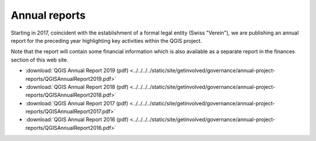 
Annual reports
==============

Starting in 2017, coincident with the establishment of a formal legal entity
(Swiss "Verein"), we are publishing an annual report for the preceding year
highlighting key activities within the QGIS project.

Note that the report will contain some financial information which is also
available as a separate report in the finances section of this web site.

* :download:`QGIS Annual Report 2019 (pdf) <../../../../static/site/getinvolved/governance/annual-project-reports/QGISAnnualReport2019.pdf>`
* :download:`QGIS Annual Report 2018 (pdf) <../../../../static/site/getinvolved/governance/annual-project-reports/QGISAnnualReport2018.pdf>`
* :download:`QGIS Annual Report 2017 (pdf) <../../../../static/site/getinvolved/governance/annual-project-reports/QGISAnnualReport2017.pdf>`
* :download:`QGIS Annual Report 2016 (pdf) <../../../../static/site/getinvolved/governance/annual-project-reports/QGISAnnualReport2016.pdf>`
